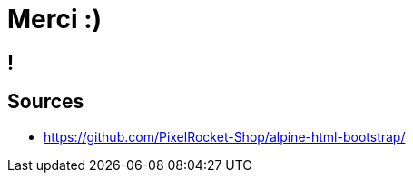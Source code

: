 = Merci :)

[.sponso]
== !

== Sources

* https://github.com/PixelRocket-Shop/alpine-html-bootstrap/
